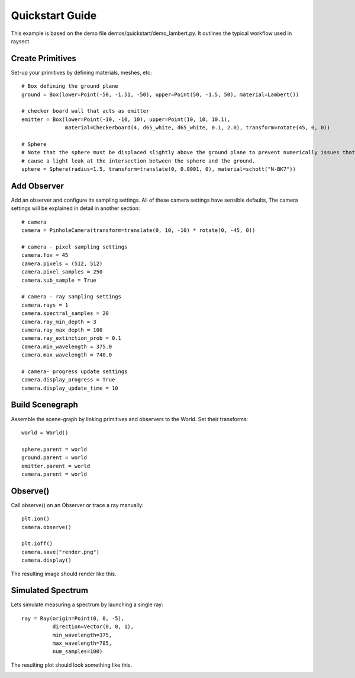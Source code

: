 
****************
Quickstart Guide
****************

This example is based on the demo file demos/quickstart/demo_lambert.py. It outlines the typical workflow used in
raysect.

=================
Create Primitives
=================

Set-up your primitives by defining materials, meshes, etc::

    # Box defining the ground plane
    ground = Box(lower=Point(-50, -1.51, -50), upper=Point(50, -1.5, 50), material=Lambert())

    # checker board wall that acts as emitter
    emitter = Box(lower=Point(-10, -10, 10), upper=Point(10, 10, 10.1),
                  material=Checkerboard(4, d65_white, d65_white, 0.1, 2.0), transform=rotate(45, 0, 0))

    # Sphere
    # Note that the sphere must be displaced slightly above the ground plane to prevent numerically issues that could
    # cause a light leak at the intersection between the sphere and the ground.
    sphere = Sphere(radius=1.5, transform=translate(0, 0.0001, 0), material=schott("N-BK7"))


============
Add Observer
============

Add an observer and configure its sampling settings. All of these camera settings have sensible defaults, The camera
settings will be explained in detail in another section::

    # camera
    camera = PinholeCamera(transform=translate(0, 10, -10) * rotate(0, -45, 0))

    # camera - pixel sampling settings
    camera.fov = 45
    camera.pixels = (512, 512)
    camera.pixel_samples = 250
    camera.sub_sample = True

    # camera - ray sampling settings
    camera.rays = 1
    camera.spectral_samples = 20
    camera.ray_min_depth = 3
    camera.ray_max_depth = 100
    camera.ray_extinction_prob = 0.1
    camera.min_wavelength = 375.0
    camera.max_wavelength = 740.0

    # camera- progress update settings
    camera.display_progress = True
    camera.display_update_time = 10


================
Build Scenegraph
================

Assemble the scene-graph by linking primitives and observers to the World. Set their transforms::

    world = World()

    sphere.parent = world
    ground.parent = world
    emitter.parent = world
    camera.parent = world


=========
Observe()
=========

Call observe() on an Observer or trace a ray manually::

    plt.ion()
    camera.observe()

    plt.ioff()
    camera.save("render.png")
    camera.display()

The resulting image should render like this.

.. image:: images/demo_lambert.png
   :align: center


==================
Simulated Spectrum
==================

Lets simulate measuring a spectrum by launching a single ray::

    ray = Ray(origin=Point(0, 0, -5),
              direction=Vector(0, 0, 1),
              min_wavelength=375,
              max_wavelength=785,
              num_samples=100)

The resulting plot should look something like this.

.. image:: images/example_spectra.png
   :align: center

